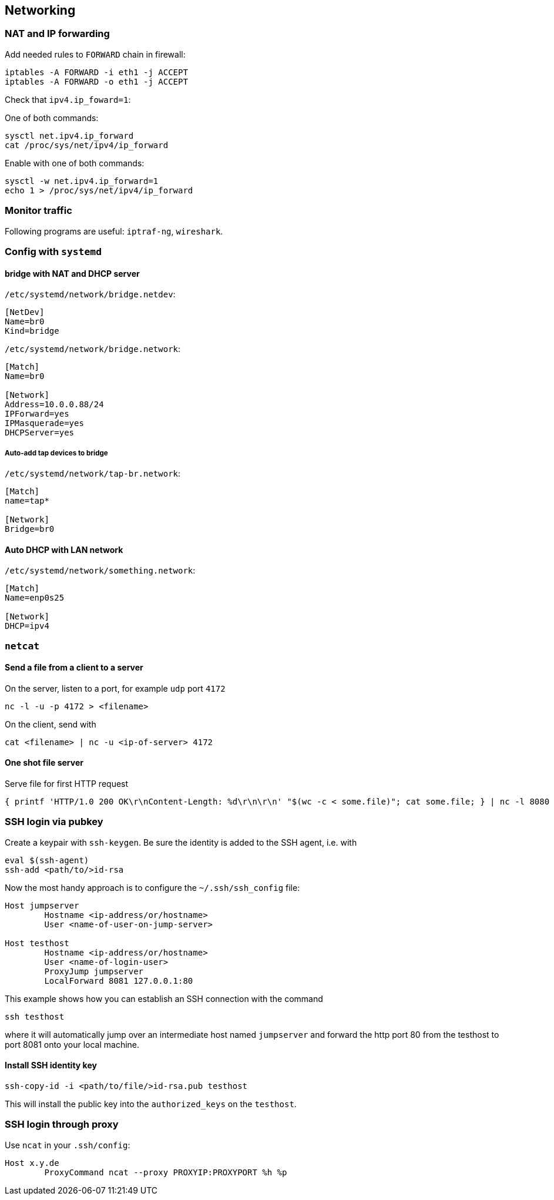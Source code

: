 == Networking

=== NAT and IP forwarding

Add needed rules to `FORWARD` chain in firewall:

[source,bash]
----
iptables -A FORWARD -i eth1 -j ACCEPT
iptables -A FORWARD -o eth1 -j ACCEPT
----

Check that `ipv4.ip_foward=1`:

One of both commands:

[source,bash]
----
sysctl net.ipv4.ip_forward
cat /proc/sys/net/ipv4/ip_forward
----

Enable with one of both commands:

[source,bash]
----
sysctl -w net.ipv4.ip_forward=1
echo 1 > /proc/sys/net/ipv4/ip_forward
----

=== Monitor traffic

Following programs are useful: `iptraf-ng`, `wireshark`.

=== Config with `systemd`

==== bridge with NAT and DHCP server

`/etc/systemd/network/bridge.netdev`:

[source,systemd]
----
[NetDev]
Name=br0
Kind=bridge
----

`/etc/systemd/network/bridge.network`:

[source,systemd]
----
[Match]
Name=br0

[Network]
Address=10.0.0.88/24
IPForward=yes
IPMasquerade=yes
DHCPServer=yes
----

===== Auto-add tap devices to bridge

`/etc/systemd/network/tap-br.network`:

[source,systemd]
----
[Match]
name=tap*

[Network]
Bridge=br0
----

==== Auto DHCP with LAN network

`/etc/systemd/network/something.network`:

[source,systemd]
----
[Match]
Name=enp0s25

[Network]
DHCP=ipv4
----

=== `netcat`

==== Send a file from a client to a server

On the server, listen to a port, for example `udp` port `4172`

[source,bash]
----
nc -l -u -p 4172 > <filename>
----

On the client, send with

[source,bash]
----
cat <filename> | nc -u <ip-of-server> 4172
----

==== One shot file server

Serve file for first HTTP request

[source,bash]
----
{ printf 'HTTP/1.0 200 OK\r\nContent-Length: %d\r\n\r\n' "$(wc -c < some.file)"; cat some.file; } | nc -l 8080
----

=== SSH login via pubkey

Create a keypair with `ssh-keygen`. Be sure the identity is added to the SSH agent, i.e. with

[source,bash]
----
eval $(ssh-agent)
ssh-add <path/to/>id-rsa
----

Now the most handy approach is to configure the `~/.ssh/ssh_config` file:

[source,bash]
----
Host jumpserver
	Hostname <ip-address/or/hostname>
	User <name-of-user-on-jump-server>

Host testhost
	Hostname <ip-address/or/hostname>
	User <name-of-login-user>
	ProxyJump jumpserver
	LocalForward 8081 127.0.0.1:80
----

This example shows how you can establish an SSH connection with the command

[source,bash]
----
ssh testhost
----

where it will automatically jump over an intermediate host named `jumpserver` and forward the http port 80 from the testhost to port 8081 onto your local machine.

==== Install SSH identity key

[source,bash]
----
ssh-copy-id -i <path/to/file/>id-rsa.pub testhost
----

This will install the public key into the `authorized_keys` on the `testhost`.

=== SSH login through proxy

Use `ncat` in your `.ssh/config`:

[source]
----
Host x.y.de
	ProxyCommand ncat --proxy PROXYIP:PROXYPORT %h %p
----
